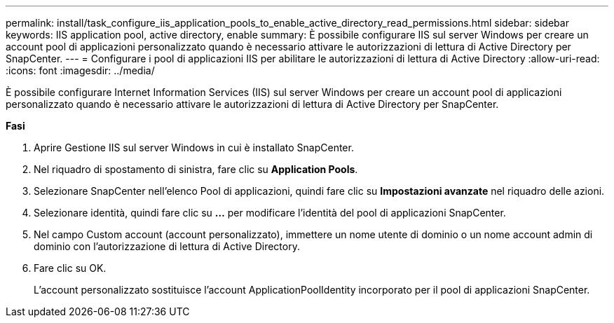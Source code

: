 ---
permalink: install/task_configure_iis_application_pools_to_enable_active_directory_read_permissions.html 
sidebar: sidebar 
keywords: IIS application pool, active directory, enable 
summary: È possibile configurare IIS sul server Windows per creare un account pool di applicazioni personalizzato quando è necessario attivare le autorizzazioni di lettura di Active Directory per SnapCenter. 
---
= Configurare i pool di applicazioni IIS per abilitare le autorizzazioni di lettura di Active Directory
:allow-uri-read: 
:icons: font
:imagesdir: ../media/


[role="lead"]
È possibile configurare Internet Information Services (IIS) sul server Windows per creare un account pool di applicazioni personalizzato quando è necessario attivare le autorizzazioni di lettura di Active Directory per SnapCenter.

*Fasi*

. Aprire Gestione IIS sul server Windows in cui è installato SnapCenter.
. Nel riquadro di spostamento di sinistra, fare clic su *Application Pools*.
. Selezionare SnapCenter nell'elenco Pool di applicazioni, quindi fare clic su *Impostazioni avanzate* nel riquadro delle azioni.
. Selezionare identità, quindi fare clic su *...* per modificare l'identità del pool di applicazioni SnapCenter.
. Nel campo Custom account (account personalizzato), immettere un nome utente di dominio o un nome account admin di dominio con l'autorizzazione di lettura di Active Directory.
. Fare clic su OK.
+
L'account personalizzato sostituisce l'account ApplicationPoolIdentity incorporato per il pool di applicazioni SnapCenter.


